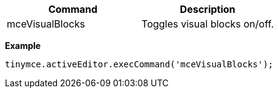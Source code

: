|===
| Command | Description

| mceVisualBlocks
| Toggles visual blocks on/off.
|===

*Example*

[source,js]
----
tinymce.activeEditor.execCommand('mceVisualBlocks');
----
